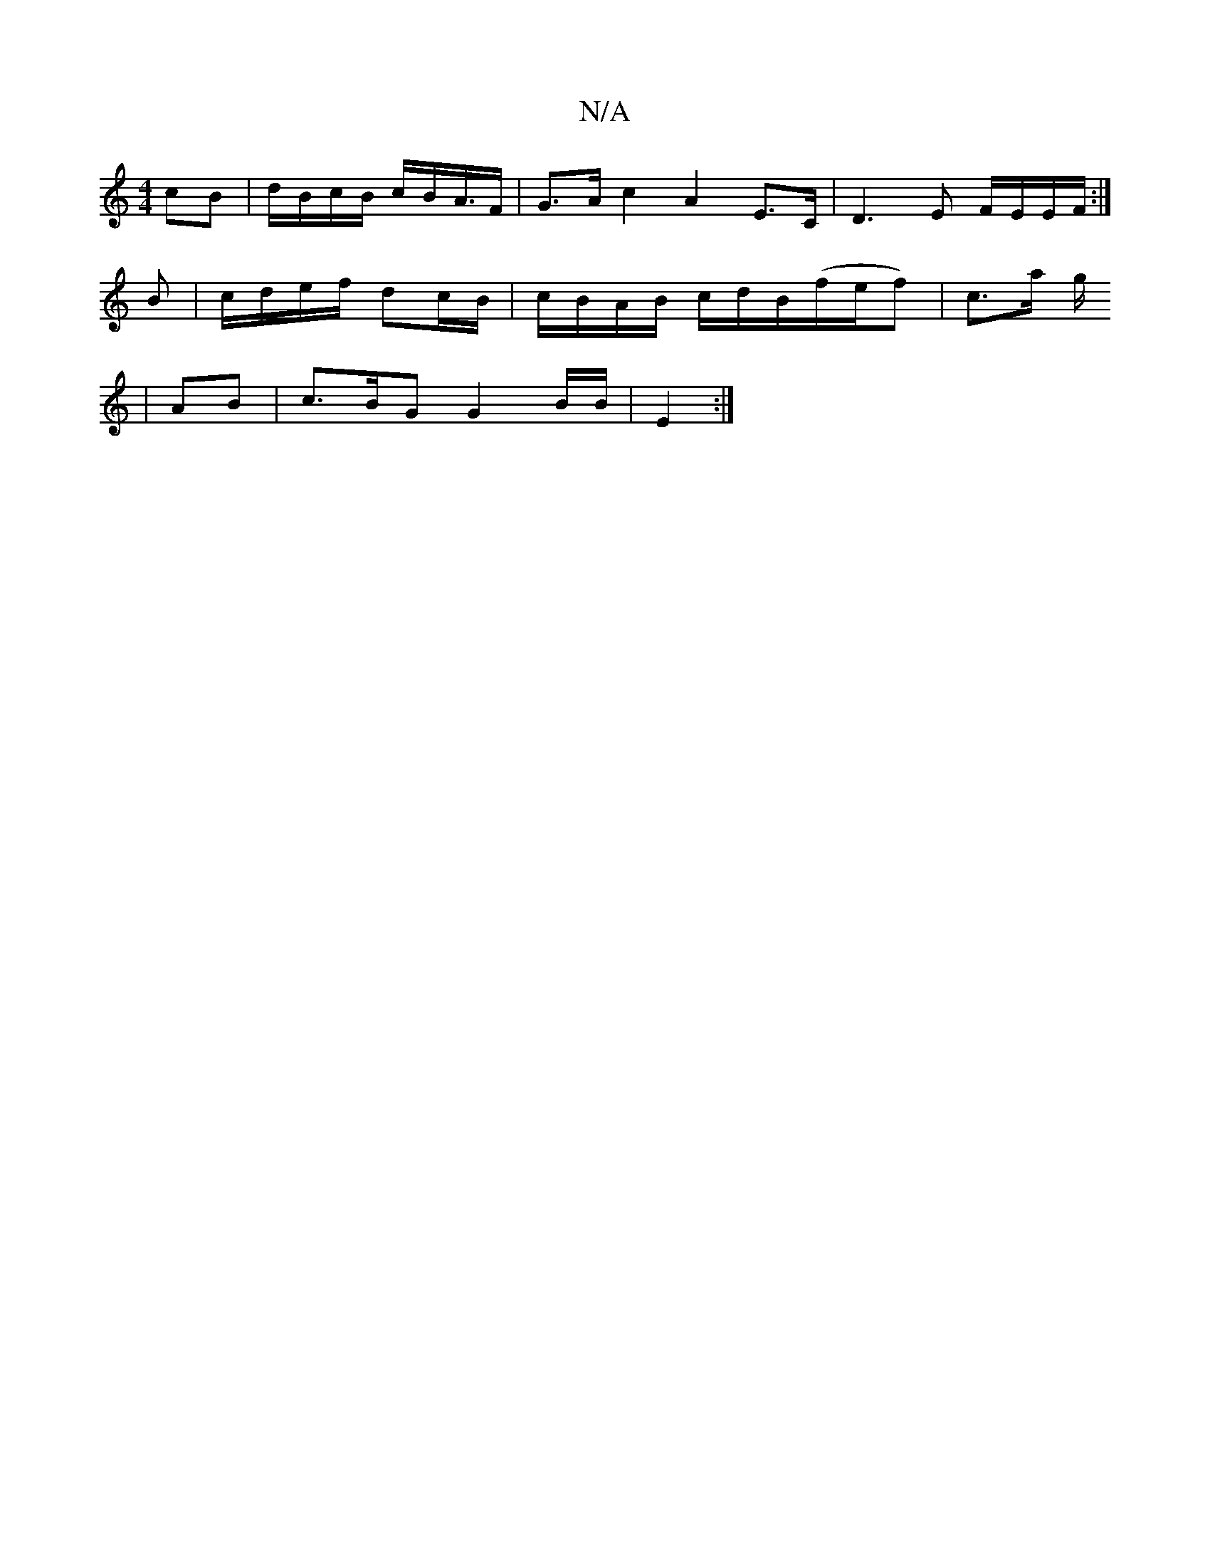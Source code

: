 X:1
T:N/A
M:4/4
R:N/A
K:Cmajor
cB | d/B/c/B/ c/B/A/>F | G>A c2 A2E>C|D3E F/E/E/F/:|
B | c/d/e/f/ dc/B/ | c/B/A/B/ c/d/B/(f/e/f) | c>a g/
|AB |c>BG G2 B/B/|E2 :|

z2 ac/c/ | dc BA | (3AFA |B/A/B/.c/d/ ef/g/|(3fff afd:|2 A/B/c B2 | c
